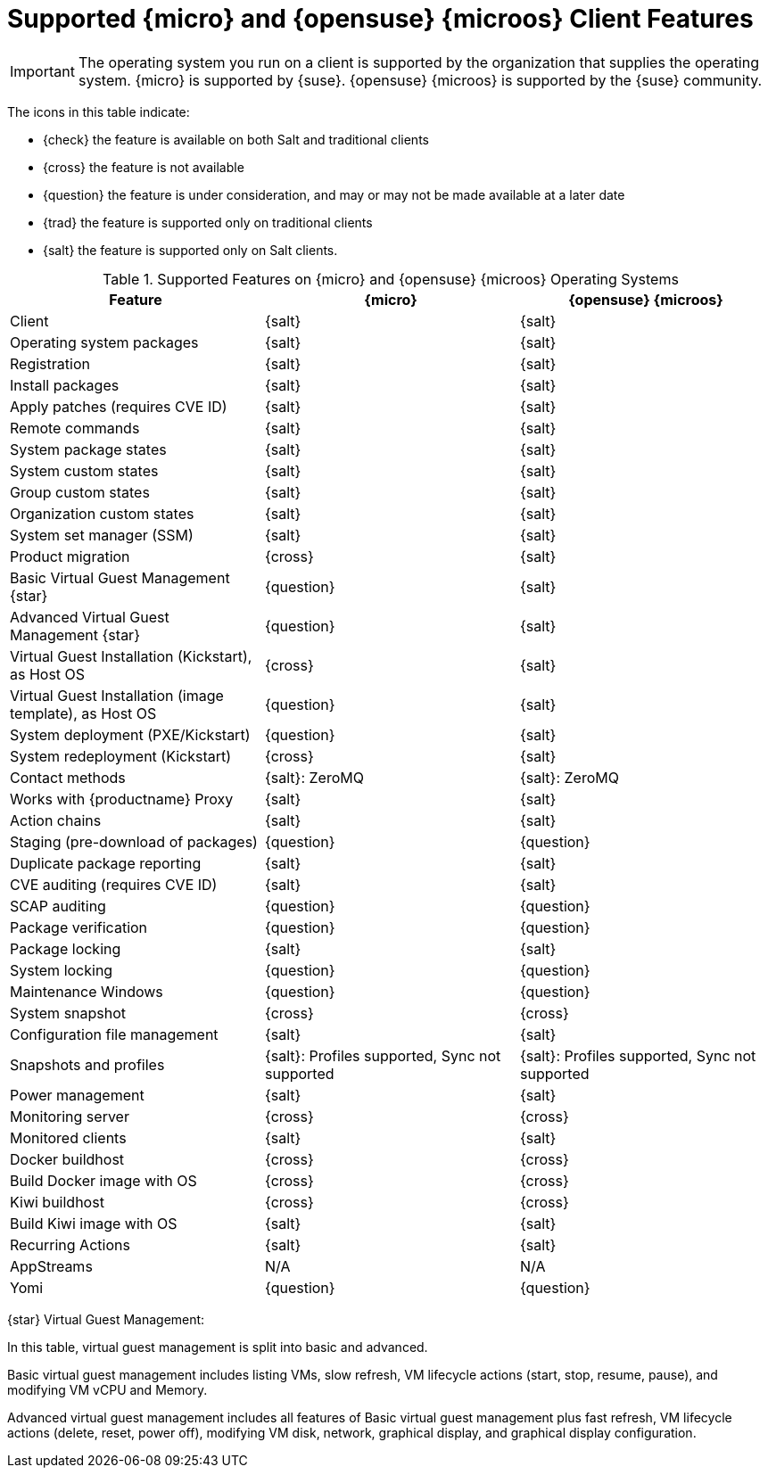 [[supported-features-sle-micro]]
= Supported {micro} and {opensuse}{nbsp}{microos} Client Features


[IMPORTANT]
====
The operating system you run on a client is supported by the organization that supplies the operating system.
{micro} is supported by {suse}.
{opensuse}{nbsp}{microos} is supported by the {suse} community.
====


The icons in this table indicate:

* {check} the feature is available on both Salt and traditional clients
* {cross} the feature is not available
* {question} the feature is under consideration, and may or may not be made available at a later date
* {trad} the feature is supported only on traditional clients
* {salt} the feature is supported only on Salt clients.


[cols="1,1,1", options="header"]
.Supported Features on {micro} and {opensuse}{nbsp}{microos} Operating Systems
|===

| Feature
| {micro}
| {opensuse}{nbsp}{microos}

| Client
| {salt}
| {salt}

| Operating system packages
| {salt}
| {salt}

| Registration
| {salt}
| {salt}

| Install packages
| {salt}
| {salt}

| Apply patches (requires CVE ID)
| {salt}
| {salt}

| Remote commands
| {salt}
| {salt}

| System package states
| {salt}
| {salt}

| System custom states
| {salt}
| {salt}

| Group custom states
| {salt}
| {salt}

| Organization custom states
| {salt}
| {salt}

| System set manager (SSM)
| {salt}
| {salt}

| Product migration
| {cross}
| {salt}

| Basic Virtual Guest Management {star}
| {question}
| {salt}

| Advanced Virtual Guest Management {star}
| {question}
| {salt}

| Virtual Guest Installation (Kickstart), as Host OS
| {cross}
| {salt}

| Virtual Guest Installation (image template), as Host OS
| {question}
| {salt}

| System deployment (PXE/Kickstart)
| {question}
| {salt}

| System redeployment (Kickstart)
| {cross}
| {salt}

| Contact methods
| {salt}: ZeroMQ
| {salt}: ZeroMQ

| Works with {productname} Proxy
| {salt}
| {salt}

| Action chains
| {salt}
| {salt}

| Staging (pre-download of packages)
| {question}
| {question}

| Duplicate package reporting
| {salt}
| {salt}

| CVE auditing (requires CVE ID)
| {salt}
| {salt}

| SCAP auditing
| {question}
| {question}

| Package verification
| {question}
| {question}

| Package locking
| {salt}
| {salt}

| System locking
| {question}
| {question}

| Maintenance Windows
| {question}
| {question}

| System snapshot
| {cross}
| {cross}

| Configuration file management
| {salt}
| {salt}

| Snapshots and profiles
| {salt}: Profiles supported, Sync not supported
| {salt}: Profiles supported, Sync not supported

| Power management
| {salt}
| {salt}

| Monitoring server
| {cross}
| {cross}

| Monitored clients
| {salt}
| {salt}

| Docker buildhost
| {cross}
| {cross}

| Build Docker image with OS
| {cross}
| {cross}

| Kiwi buildhost
| {cross}
| {cross}

| Build Kiwi image with OS
| {salt}
| {salt}

| Recurring Actions
| {salt}
| {salt}

| AppStreams
| N/A
| N/A

| Yomi
| {question}
| {question}
|===

{star} Virtual Guest Management:

In this table, virtual guest management is split into basic and advanced.

Basic virtual guest management includes listing VMs, slow refresh, VM lifecycle actions (start, stop, resume, pause), and modifying VM vCPU and Memory.

Advanced virtual guest management includes all features of Basic virtual guest management plus fast refresh, VM lifecycle actions (delete, reset, power off), modifying VM disk, network, graphical display, and graphical display configuration.
